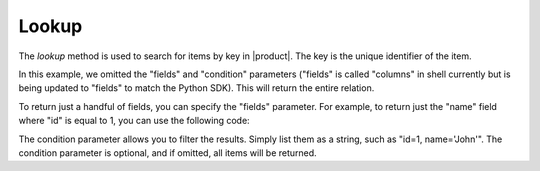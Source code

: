 .. meta::
    :description: Learn how to search for items by key in |product|
    :twitter:description: Learn how to search for items by key in |product|

Lookup
======

The `lookup` method is used to search for items by key in |product|. 
The key is the unique identifier of the item. 

.. tab-set-code::
    .. code-block:: python 

        from nexus_python.nexusdb import NexusDB

        nexus_db = NexusDB(api_key="your_api_key")

        # Lookup and return entire relation
        lookup_response = nexus_db.lookup(relation_name, tabulate=True)
        print("Lookup after deletion:\n", lookup_response)

    .. code-block:: shell

        NEXUSDB_API_KEY = "YOUR_API_KEY"

        curl -X POST https://api.nexusdb.io/query \
        -H "Content-Type: application/json" \
        -H "API-Key: $NEXUSDB_API_KEY" \
        -d '{
            "query_type": "Lookup",
            "relation_name": "Test_Relation2",
            "columns": [],
            "condition": ""
        }'

In this example, we omitted the "fields" and "condition" parameters ("fields" is called "columns" in shell currently but is being updated to "fields" to match the Python SDK). This will return the entire relation.

To return just a handful of fields, you can specify the "fields" parameter. For example, to return just the "name" field where "id" is equal to 1, you can use the following code:

.. tab-set-code::
    .. code-block:: python 

        from nexus_python.nexusdb import NexusDB

        nexus_db = NexusDB(api_key="your_api_key")

        relation_name = "example_relation"
        fields = ["name"]
        condition = "id=1"

        # Lookup and return entire relation
        lookup_response = nexus_db.lookup(relation_name, tabulate=True)
        print("Lookup after deletion:\n", lookup_response)

    .. code-block:: shell

        NEXUSDB_API_KEY = "YOUR_API_KEY"

        curl -X POST https://api.nexusdb.io/query \
        -H "Content-Type: application/json" \
        -H "API-Key: $NEXUSDB_API_KEY" \
        -d '{
            "query_type": "Lookup",
            "relation_name": "Test_Relation2",
            "columns": ["name"],
            "condition": "id=1"
        }'

The condition parameter allows you to filter the results. Simply list them as a string, such as "id=1, name='John'". The condition parameter is optional, and if omitted, all items will be returned.